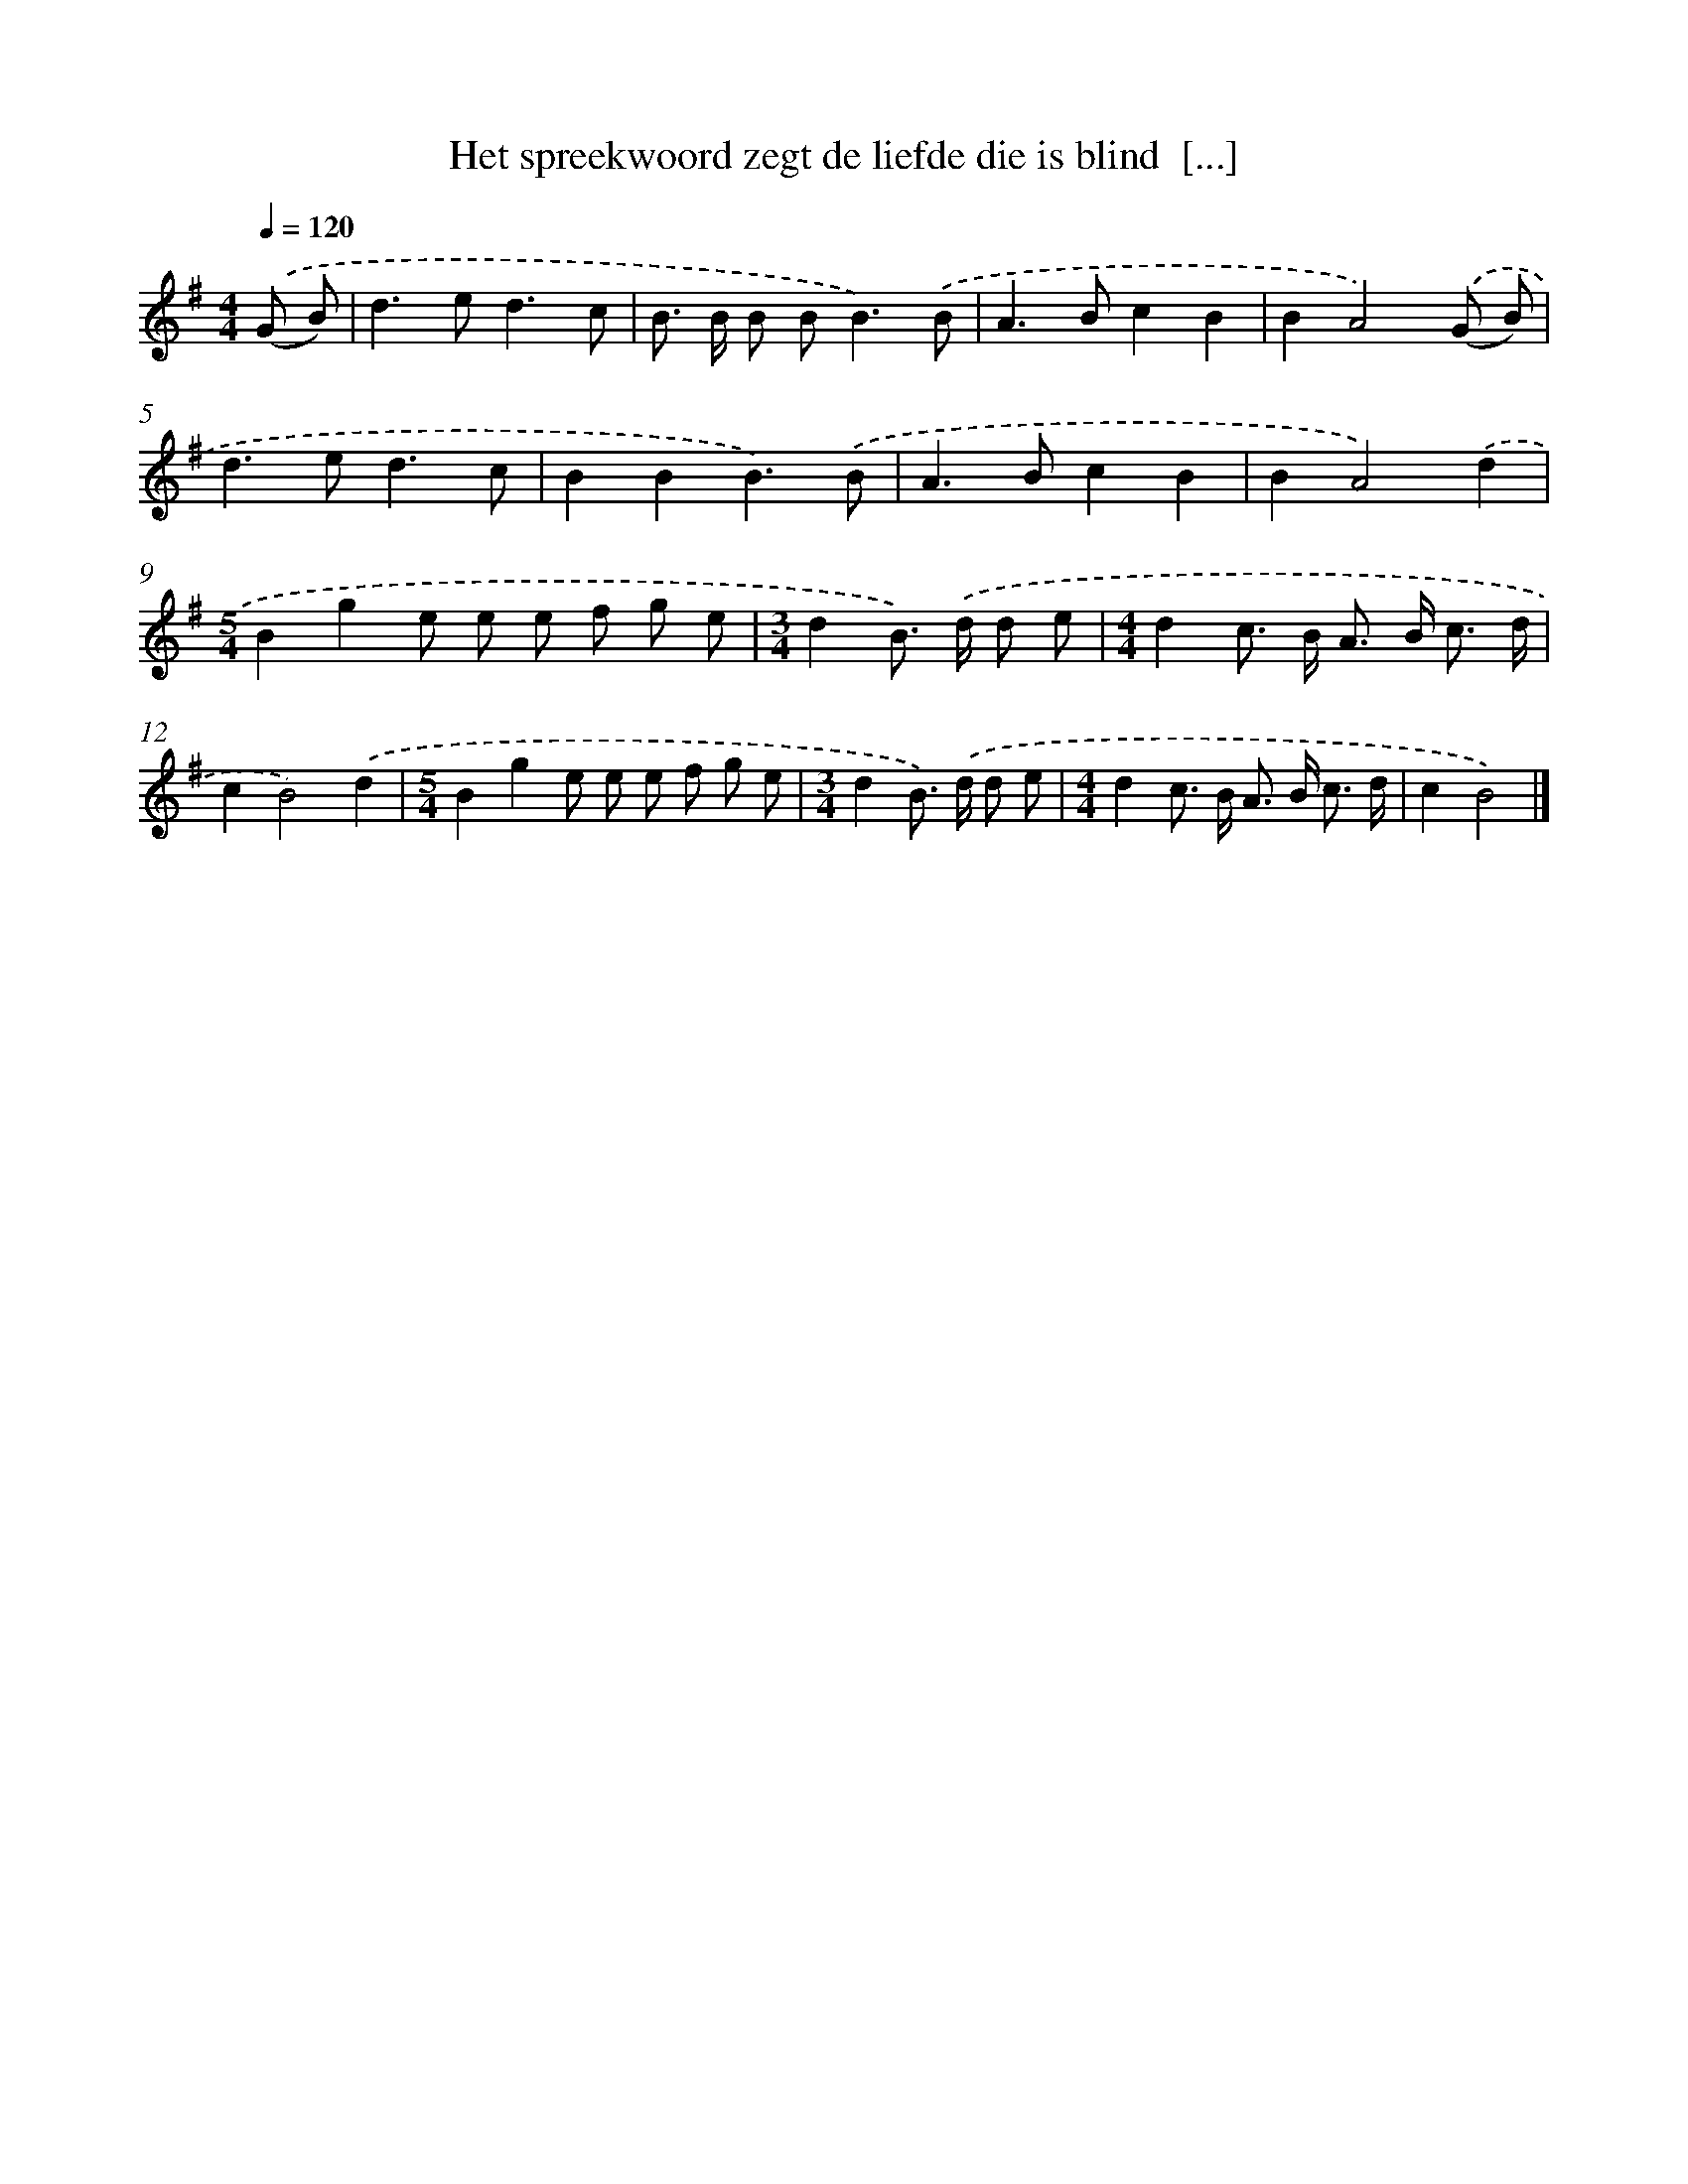 X: 4308
T: Het spreekwoord zegt de liefde die is blind  [...]
%%abc-version 2.0
%%abcx-abcm2ps-target-version 5.9.1 (29 Sep 2008)
%%abc-creator hum2abc beta
%%abcx-conversion-date 2018/11/01 14:36:08
%%humdrum-veritas 538618342
%%humdrum-veritas-data 2421761893
%%continueall 1
%%barnumbers 0
L: 1/8
M: 4/4
Q: 1/4=120
K: G clef=treble
.('(G B) [I:setbarnb 1]|
d2>e2d3c |
B> B B B2<B2).('B |
A2>B2c2B2 |
B2A4).('(G B) |
d2>e2d3c |
B2B2B3).('B |
A2>B2c2B2 |
B2A4).('d2 |
[M:5/4]B2g2e e e f g e |
[M:3/4]d2B>) .('d d e |
[M:4/4]d2c> B A> B c3/ d/ |
c2B4).('d2 |
[M:5/4]B2g2e e e f g e |
[M:3/4]d2B>) .('d d e |
[M:4/4]d2c> B A> B c3/ d/ |
c2B4) |]
